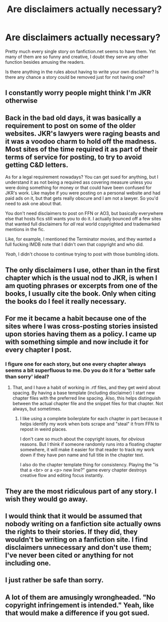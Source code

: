 #+TITLE: Are disclaimers actually necessary?

* Are disclaimers actually necessary?
:PROPERTIES:
:Author: deirox
:Score: 13
:DateUnix: 1401134738.0
:DateShort: 2014-May-27
:FlairText: Discussion
:END:
Pretty much every single story on fanfiction.net seems to have them. Yet many of them are so funny and creative, I doubt they serve any other function besides amusing the readers.

Is there anything in the rules about having to write your own disclaimer? Is there any chance a story could be removed just for not having one?


** I constantly worry people might think I'm JKR otherwise
:PROPERTIES:
:Score: 24
:DateUnix: 1401137124.0
:DateShort: 2014-May-27
:END:


** Back in the bad old days, it was basically a requirement to post on some of the older websites. JKR's lawyers were raging beasts and it was a voodoo charm to hold off the madness. Most sites of the time required it as part of their terms of service for posting, to try to avoid getting C&D letters.

As for a legal requirement nowadays? You can get sued for anything, but I understand it as not being a required ass covering measure unless you were doing something for money or that could have been confused for JKR's work. Like maybe if you were posting on a personal website and had paid ads on it, but that gets really obscure and I am not a lawyer. So you'd need to ask one about that.

You don't need disclaimers to post on FFN or AO3, but basically everywhere else that hosts fics still wants you to do it. I actually bounced off a few sites that wanted full disclaimers for /all/ real world copyrighted and trademarked mentions in the fic.

Like, for example, I mentioned the Terminator movies, and they wanted a full fucking IMDB note that I didn't own that copyright and who did.

/Yeah/, I didn't choose to continue trying to post with those bumbling idiots.
:PROPERTIES:
:Author: TimeLoopedPowerGamer
:Score: 11
:DateUnix: 1401139933.0
:DateShort: 2014-May-27
:END:


** The only disclaimers I use, other than in the first chapter which is the usual nod to JKR, is when I am quoting phrases or excerpts from one of the books, I usually cite the book. Only when citing the books do I feel it really necessary.
:PROPERTIES:
:Author: SoulxxBondz
:Score: 3
:DateUnix: 1401135305.0
:DateShort: 2014-May-27
:END:


** For me it became a habit because one of the sites where I was cross-posting stories insisted upon stories having them as a policy. I came up with something simple and now include it for every chapter I post.
:PROPERTIES:
:Author: wordhammer
:Score: 3
:DateUnix: 1401139200.0
:DateShort: 2014-May-27
:END:

*** I figure one for each story, but one every chapter always seems a bit superfluous to me. Do you do it for a 'better safe than sorry' ideal?
:PROPERTIES:
:Author: SilverCookieDust
:Score: 2
:DateUnix: 1401153406.0
:DateShort: 2014-May-27
:END:

**** That, and I have a habit of working in .rtf files, and they get weird about spacing. By having a base template (including disclaimer) I start new chapter files with the preferred line spacing. Also, this helps distinguish between the actual chapter file and the snippet files for that chapter. Not always, but sometimes.
:PROPERTIES:
:Author: wordhammer
:Score: 1
:DateUnix: 1401201565.0
:DateShort: 2014-May-27
:END:

***** I like using a complete boilerplate for each chapter in part because it helps identify my work when bots scrape and "steal" it from FFN to repost in weird places.

I don't care so much about the copyright issues, for /obvious/ reasons. But I think if someone randomly runs into a floating chapter somewhere, it will make it easier for that reader to track my work down if they have pen name and full title in the chapter text.

I also do the chapter template thing for consistency. Playing the "is that a <br> or a <p> new line?" game every chapter destroys creative flow and editing focus instantly.
:PROPERTIES:
:Author: TimeLoopedPowerGamer
:Score: 2
:DateUnix: 1401232337.0
:DateShort: 2014-May-28
:END:


** They are the most ridiculous part of any story. I wish they would go away.
:PROPERTIES:
:Author: duriel
:Score: 2
:DateUnix: 1401402413.0
:DateShort: 2014-May-30
:END:


** I would think that it would be assumed that nobody writing on a fanfiction site actually owns the rights to their stories. If they did, they wouldn't be writing on a fanfiction site. I find disclaimers unnecessary and don't use them; I've never been cited or anything for not including one.
:PROPERTIES:
:Author: Madtheswine
:Score: 2
:DateUnix: 1401583426.0
:DateShort: 2014-Jun-01
:END:


** I just rather be safe than sorry.
:PROPERTIES:
:Author: grace644
:Score: 1
:DateUnix: 1401143375.0
:DateShort: 2014-May-27
:END:


** A lot of them are amusingly wrongheaded. "No copyright infringement is intended." Yeah, like that would make a difference if you got sued.
:PROPERTIES:
:Score: 1
:DateUnix: 1401418734.0
:DateShort: 2014-May-30
:END:
